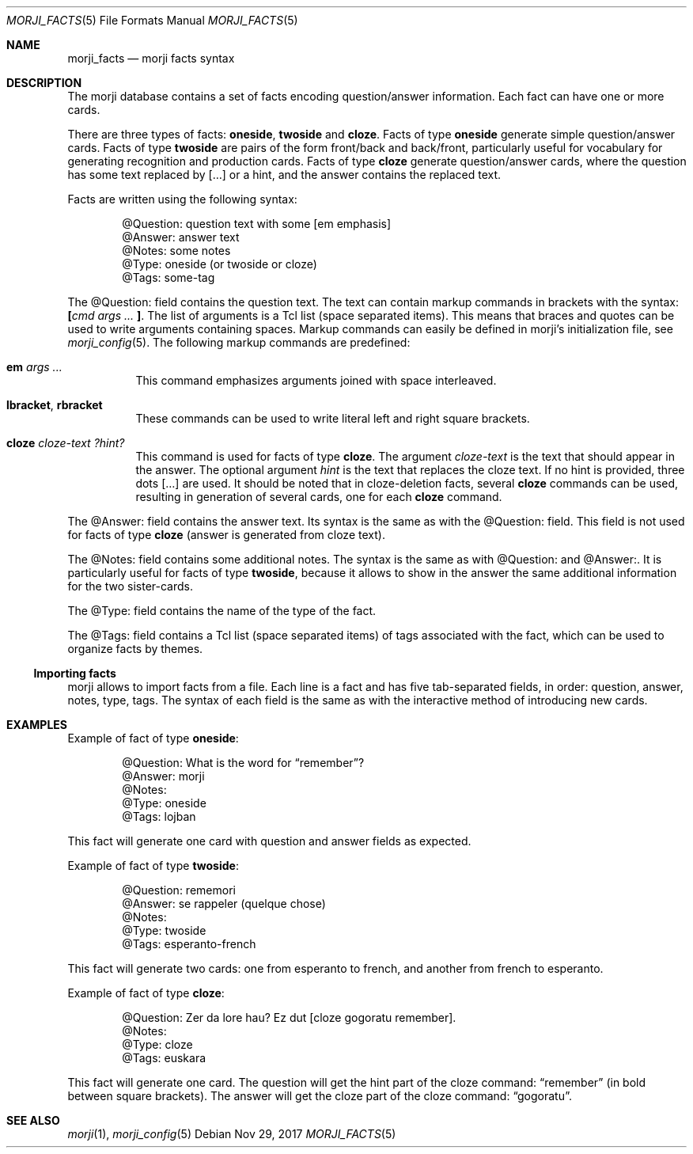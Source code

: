 .\" Copyright (c) 2017 Yon <anaseto@bardinflor.perso.aquilenet.fr>
.\"
.\" Permission to use, copy, modify, and distribute this software for any
.\" purpose with or without fee is hereby granted, provided that the above
.\" copyright notice and this permission notice appear in all copies.
.\"
.\" THE SOFTWARE IS PROVIDED "AS IS" AND THE AUTHOR DISCLAIMS ALL WARRANTIES
.\" WITH REGARD TO THIS SOFTWARE INCLUDING ALL IMPLIED WARRANTIES OF
.\" MERCHANTABILITY AND FITNESS. IN NO EVENT SHALL THE AUTHOR BE LIABLE FOR
.\" ANY SPECIAL, DIRECT, INDIRECT, OR CONSEQUENTIAL DAMAGES OR ANY DAMAGES
.\" WHATSOEVER RESULTING FROM LOSS OF USE, DATA OR PROFITS, WHETHER IN AN
.\" ACTION OF CONTRACT, NEGLIGENCE OR OTHER TORTIOUS ACTION, ARISING OUT OF
.\" OR IN CONNECTION WITH THE USE OR PERFORMANCE OF THIS SOFTWARE.
.Dd Nov 29, 2017
.Dt MORJI_FACTS 5
.Os
.Sh NAME
.Nm morji_facts
.Nd morji facts syntax
.Sh DESCRIPTION
The morji database contains a set of facts encoding question/answer
information.
Each fact can have one or more cards.
.Pp
There are three types of facts:
.Cm oneside ,
.Cm twoside
and
.Cm cloze .
Facts of type
.Cm oneside
generate simple question/answer cards.
Facts of type
.Cm twoside
are pairs of the form front/back and back/front, particularly useful for
vocabulary for generating recognition and production cards.
Facts of type
.Cm cloze
generate question/answer cards, where the question has some text
replaced by […] or a hint, and the answer contains the replaced text.
.Pp
Facts are written using the following syntax:
.Bd -literal -offset indent
@Question: question text with some [em emphasis]
@Answer: answer text
@Notes: some notes
@Type: oneside (or twoside or cloze)
@Tags: some-tag
.Ed
.Pp
The @Question: field contains the question text.
The text can contain markup commands in brackets with the syntax:
.Cm \&[ Ns Ar cmd args ... Cm \&] .
The list of arguments is a Tcl list (space separated items).
This means that braces and quotes can be used to write arguments containing
spaces.
Markup commands can easily be defined in morji's initialization file, see
.Xr morji_config 5 .
The following markup commands are predefined:
.Bl -tag -width Ds
.It Cm em Ar args ...
This command emphasizes arguments joined with space interleaved.
.It Cm lbracket , rbracket
These commands can be used to write literal left and right square brackets.
.It Cm cloze Ar cloze-text Ar ?hint?
This command is used for facts of type
.Cm cloze .
The argument
.Ar cloze-text
is the text that should appear in the answer.
The optional argument
.Ar hint
is the text that replaces the cloze text.
If no hint is provided, three dots […] are used.
It should be noted that in cloze-deletion facts, several
.Cm cloze
commands can be used, resulting in generation of several cards, one for each
.Cm cloze
command.
.El
.Pp
The @Answer: field contains the answer text.
Its syntax is the same as with the @Question: field.
This field is not used for facts of type
.Cm cloze
(answer is generated from cloze text).
.Pp
The @Notes: field contains some additional notes.
The syntax is the same as with @Question: and @Answer:.
It is particularly useful for facts of type
.Cm twoside ,
because it allows to show in the answer the same additional information for the
two sister-cards.
.Pp
The @Type: field contains the name of the type of the fact.
.Pp
The @Tags: field contains a Tcl list (space separated items) of tags associated
with the fact, which can be used to organize facts by themes.
.Ss Importing facts
morji allows to import facts from a file.
Each line is a fact and has five tab-separated fields, in order: question,
answer, notes, type, tags.
The syntax of each field is the same as with the interactive method of
introducing new cards.
.Sh EXAMPLES
Example of fact of type
.Cm oneside :
.Bd -literal -offset indent
@Question: What is the word for “remember”?
@Answer: morji
@Notes:
@Type: oneside
@Tags: lojban
.Ed
.Pp
This fact will generate one card with question and answer fields as expected.
.Pp
Example of fact of type
.Cm twoside :
.Bd -literal -offset indent
@Question: rememori
@Answer: se rappeler (quelque chose)
@Notes:
@Type: twoside
@Tags: esperanto-french
.Ed
.Pp
This fact will generate two cards: one from esperanto to french, and another
from french to esperanto.
.Pp
Example of fact of type
.Cm cloze :
.Bd -literal -offset indent
@Question: Zer da lore hau? Ez dut [cloze gogoratu remember].
@Notes:
@Type: cloze
@Tags: euskara
.Ed
.Pp
This fact will generate one card.
The question will get the hint part of the cloze command: “remember” (in bold between
square brackets).
The answer will get the cloze part of the cloze command: “gogoratu”.
.Sh SEE ALSO
.Xr morji 1 ,
.Xr morji_config 5
